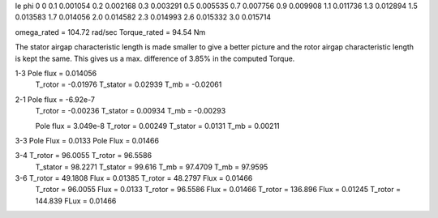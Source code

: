 Ie   phi
0    0
0.1  0.001054
0.2  0.002168
0.3  0.003291
0.5  0.005535
0.7  0.007756
0.9  0.009908
1.1  0.011736
1.3  0.012894
1.5  0.013583
1.7  0.014056
2.0  0.014582
2.3  0.014993
2.6  0.015332
3.0  0.015714


omega_rated = 104.72 rad/sec
Torque_rated = 94.54 Nm

The stator airgap characteristic length is made smaller to give a better picture and the rotor airgap characteristic length is kept the same. This gives us a max. difference of 3.85% in the computed Torque.

1-3 Pole flux = 0.014056
    T_rotor = -0.01976
    T_stator = 0.02939
    T_mb = -0.02061

2-1 Pole flux = -6.92e-7
    T_rotor = -0.00236
    T_stator = 0.00934
    T_mb = -0.00293

    Pole flux = 3.049e-8
    T_rotor = 0.00249
    T_stator = 0.0131
    T_mb = 0.00211

3-3 Pole Flux = 0.0133    Pole Flux = 0.01466

3-4 T_rotor = 96.0055    T_rotor = 96.5586
    T_stator = 98.2271   T_stator = 99.616
    T_mb =  97.4709      T_mb = 97.9595

3-6 T_rotor = 49.1808    Flux = 0.01385    T_rotor = 48.2797    Flux = 0.01466
    T_rotor = 96.0055    Flux = 0.0133     T_rotor = 96.5586    Flux = 0.01466
    T_rotor = 136.896    Flux = 0.01245    T_rotor = 144.839    FLux = 0.01466
    
